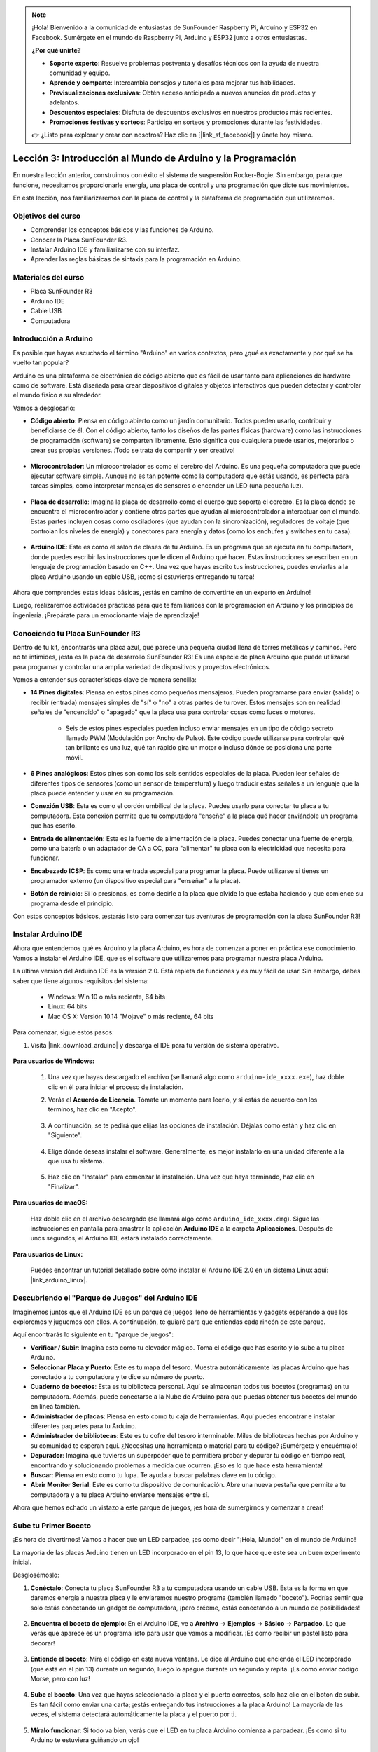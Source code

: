 .. note::

    ¡Hola! Bienvenido a la comunidad de entusiastas de SunFounder Raspberry Pi, Arduino y ESP32 en Facebook. Sumérgete en el mundo de Raspberry Pi, Arduino y ESP32 junto a otros entusiastas.

    **¿Por qué unirte?**

    - **Soporte experto**: Resuelve problemas postventa y desafíos técnicos con la ayuda de nuestra comunidad y equipo.
    - **Aprende y comparte**: Intercambia consejos y tutoriales para mejorar tus habilidades.
    - **Previsualizaciones exclusivas**: Obtén acceso anticipado a nuevos anuncios de productos y adelantos.
    - **Descuentos especiales**: Disfruta de descuentos exclusivos en nuestros productos más recientes.
    - **Promociones festivas y sorteos**: Participa en sorteos y promociones durante las festividades.

    👉 ¿Listo para explorar y crear con nosotros? Haz clic en [|link_sf_facebook|] y únete hoy mismo.


Lección 3: Introducción al Mundo de Arduino y la Programación
================================================================

En nuestra lección anterior, construimos con éxito el sistema de suspensión Rocker-Bogie. Sin embargo, para que funcione, necesitamos proporcionarle energía, una placa de control y una programación que dicte sus movimientos.

En esta lección, nos familiarizaremos con la placa de control y la plataforma de programación que utilizaremos.

.. image:: img/upload_blink.gif

Objetivos del curso
---------------------

* Comprender los conceptos básicos y las funciones de Arduino.
* Conocer la Placa SunFounder R3.
* Instalar Arduino IDE y familiarizarse con su interfaz.
* Aprender las reglas básicas de sintaxis para la programación en Arduino.



Materiales del curso
------------------------

* Placa SunFounder R3
* Arduino IDE
* Cable USB
* Computadora


Introducción a Arduino
--------------------------

Es posible que hayas escuchado el término "Arduino" en varios contextos, pero ¿qué es exactamente y por qué se ha vuelto tan popular?

Arduino es una plataforma de electrónica de código abierto que es fácil de usar tanto para aplicaciones de hardware como de software. Está diseñada para crear dispositivos digitales y objetos interactivos que pueden detectar y controlar el mundo físico a su alrededor.

Vamos a desglosarlo:

* **Código abierto**: Piensa en código abierto como un jardín comunitario. Todos pueden usarlo, contribuir y beneficiarse de él. Con el código abierto, tanto los diseños de las partes físicas (hardware) como las instrucciones de programación (software) se comparten libremente. Esto significa que cualquiera puede usarlos, mejorarlos o crear sus propias versiones. ¡Todo se trata de compartir y ser creativo!

    .. image:: img/arduino_oscomm.png
        :width: 400
        :align: center

* **Microcontrolador**: Un microcontrolador es como el cerebro del Arduino. Es una pequeña computadora que puede ejecutar software simple. Aunque no es tan potente como la computadora que estás usando, es perfecta para tareas simples, como interpretar mensajes de sensores o encender un LED (una pequeña luz).

    .. image:: img/arduino_micro.jpg
        :width: 500
        :align: center

* **Placa de desarrollo**: Imagina la placa de desarrollo como el cuerpo que soporta el cerebro. Es la placa donde se encuentra el microcontrolador y contiene otras partes que ayudan al microcontrolador a interactuar con el mundo. Estas partes incluyen cosas como osciladores (que ayudan con la sincronización), reguladores de voltaje (que controlan los niveles de energía) y conectores para energía y datos (como los enchufes y switches en tu casa).

    .. image:: img/arduino_board.png
        :width: 600
        :align: center

* **Arduino IDE**: Este es como el salón de clases de tu Arduino. Es un programa que se ejecuta en tu computadora, donde puedes escribir las instrucciones que le dicen al Arduino qué hacer. Estas instrucciones se escriben en un lenguaje de programación basado en C++. Una vez que hayas escrito tus instrucciones, puedes enviarlas a la placa Arduino usando un cable USB, ¡como si estuvieras entregando tu tarea!

    .. image:: img/arduino_ide_icon.png
        :width: 200
        :align: center

Ahora que comprendes estas ideas básicas, ¡estás en camino de convertirte en un experto en Arduino!

Luego, realizaremos actividades prácticas para que te familiarices con la programación en Arduino y los principios de ingeniería. 
¡Prepárate para un emocionante viaje de aprendizaje!



Conociendo tu Placa SunFounder R3
--------------------------------------------

Dentro de tu kit, encontrarás una placa azul, que parece una pequeña ciudad llena de torres metálicas y caminos. Pero no te intimides, ¡esta es la placa de desarrollo SunFounder R3! Es una especie de placa Arduino que puede utilizarse para programar y controlar una amplia variedad de dispositivos y proyectos electrónicos.

Vamos a entender sus características clave de manera sencilla:

.. image:: img/sf_r3.jpg
    :width: 800

* **14 Pines digitales**: Piensa en estos pines como pequeños mensajeros. Pueden programarse para enviar (salida) o recibir (entrada) mensajes simples de "sí" o "no" a otras partes de tu rover. Estos mensajes son en realidad señales de "encendido" o "apagado" que la placa usa para controlar cosas como luces o motores.

    * Seis de estos pines especiales pueden incluso enviar mensajes en un tipo de código secreto llamado PWM (Modulación por Ancho de Pulso). Este código puede utilizarse para controlar qué tan brillante es una luz, qué tan rápido gira un motor o incluso dónde se posiciona una parte móvil.

* **6 Pines analógicos**: Estos pines son como los seis sentidos especiales de la placa. Pueden leer señales de diferentes tipos de sensores (como un sensor de temperatura) y luego traducir estas señales a un lenguaje que la placa puede entender y usar en su programación.

* **Conexión USB**: Esta es como el cordón umbilical de la placa. Puedes usarlo para conectar tu placa a tu computadora. Esta conexión permite que tu computadora "enseñe" a la placa qué hacer enviándole un programa que has escrito.

* **Entrada de alimentación**: Esta es la fuente de alimentación de la placa. Puedes conectar una fuente de energía, como una batería o un adaptador de CA a CC, para "alimentar" tu placa con la electricidad que necesita para funcionar.

* **Encabezado ICSP**: Es como una entrada especial para programar la placa. Puede utilizarse si tienes un programador externo (un dispositivo especial para "enseñar" a la placa).

* **Botón de reinicio**: Si lo presionas, es como decirle a la placa que olvide lo que estaba haciendo y que comience su programa desde el principio.

Con estos conceptos básicos, ¡estarás listo para comenzar tus aventuras de programación con la placa SunFounder R3!


Instalar Arduino IDE
-------------------------

Ahora que entendemos qué es Arduino y la placa Arduino, es hora de comenzar a poner en práctica ese conocimiento. Vamos a instalar el Arduino IDE, que es el software que utilizaremos para programar nuestra placa Arduino.

La última versión del Arduino IDE es la versión 2.0. Está repleta de funciones y es muy fácil de usar. Sin embargo, debes saber que tiene algunos requisitos del sistema:

    * Windows: Win 10 o más reciente, 64 bits
    * Linux: 64 bits
    * Mac OS X: Versión 10.14 "Mojave" o más reciente, 64 bits

Para comenzar, sigue estos pasos:

#. Visita |link_download_arduino| y descarga el IDE para tu versión de sistema operativo.

    .. image:: img/sp_001.png

**Para usuarios de Windows:**

    #. Una vez que hayas descargado el archivo (se llamará algo como ``arduino-ide_xxxx.exe``), haz doble clic en él para iniciar el proceso de instalación.

    #. Verás el **Acuerdo de Licencia**. Tómate un momento para leerlo, y si estás de acuerdo con los términos, haz clic en "Acepto".

        .. image:: img/sp_002.png

    #. A continuación, se te pedirá que elijas las opciones de instalación. Déjalas como están y haz clic en "Siguiente".

        .. image:: img/sp_003.png

    #. Elige dónde deseas instalar el software. Generalmente, es mejor instalarlo en una unidad diferente a la que usa tu sistema.

        .. image:: img/sp_004.png

    #. Haz clic en "Instalar" para comenzar la instalación. Una vez que haya terminado, haz clic en "Finalizar".

        .. image:: img/sp_005.png

**Para usuarios de macOS:**

    Haz doble clic en el archivo descargado (se llamará algo como ``arduino_ide_xxxx.dmg``). Sigue las instrucciones en pantalla para arrastrar la aplicación **Arduino IDE** a la carpeta **Aplicaciones**. Después de unos segundos, el Arduino IDE estará instalado correctamente.

    .. image:: img/macos_install_ide.png
        :width: 800

**Para usuarios de Linux:**

    Puedes encontrar un tutorial detallado sobre cómo instalar el Arduino IDE 2.0 en un sistema Linux aquí: |link_arduino_linux|.


Descubriendo el "Parque de Juegos" del Arduino IDE
------------------------------------------------------

Imaginemos juntos que el Arduino IDE es un parque de juegos lleno de herramientas y gadgets esperando a que los exploremos y juguemos con ellos. A continuación, te guiaré para que entiendas cada rincón de este parque.

.. image:: img/ide-2-overview.png
    :width: 800

Aquí encontrarás lo siguiente en tu "parque de juegos":

* **Verificar / Subir**: Imagina esto como tu elevador mágico. Toma el código que has escrito y lo sube a tu placa Arduino.
* **Seleccionar Placa y Puerto**: Este es tu mapa del tesoro. Muestra automáticamente las placas Arduino que has conectado a tu computadora y te dice su número de puerto.
* **Cuaderno de bocetos**: Esta es tu biblioteca personal. Aquí se almacenan todos tus bocetos (programas) en tu computadora. Además, puede conectarse a la Nube de Arduino para que puedas obtener tus bocetos del mundo en línea también.
* **Administrador de placas**: Piensa en esto como tu caja de herramientas. Aquí puedes encontrar e instalar diferentes paquetes para tu Arduino.
* **Administrador de bibliotecas**: Este es tu cofre del tesoro interminable. Miles de bibliotecas hechas por Arduino y su comunidad te esperan aquí. ¿Necesitas una herramienta o material para tu código? ¡Sumérgete y encuéntralo!
* **Depurador**: Imagina que tuvieras un superpoder que te permitiera probar y depurar tu código en tiempo real, encontrando y solucionando problemas a medida que ocurren. ¡Eso es lo que hace esta herramienta!
* **Buscar**: Piensa en esto como tu lupa. Te ayuda a buscar palabras clave en tu código.
* **Abrir Monitor Serial**: Este es como tu dispositivo de comunicación. Abre una nueva pestaña que permite a tu computadora y a tu placa Arduino enviarse mensajes entre sí.

Ahora que hemos echado un vistazo a este parque de juegos, ¡es hora de sumergirnos y comenzar a crear!


Sube tu Primer Boceto
------------------------

¡Es hora de divertirnos! Vamos a hacer que un LED parpadee, ¡es como decir "¡Hola, Mundo!" en el mundo de Arduino!

La mayoría de las placas Arduino tienen un LED incorporado en el pin 13, lo que hace que este sea un buen experimento inicial.

.. image:: img/1_led.jpg
    :width: 400
    :align: center

Desglosémoslo:

#. **Conéctalo**: Conecta tu placa SunFounder R3 a tu computadora usando un cable USB. Esta es la forma en que daremos energía a nuestra placa y le enviaremos nuestro programa (también llamado "boceto"). Podrías sentir que solo estás conectando un gadget de computadora, ¡pero créeme, estás conectando a un mundo de posibilidades!

    .. image:: img/connect_board_pc.gif

#. **Encuentra el boceto de ejemplo**: En el Arduino IDE, ve a **Archivo** -> **Ejemplos** -> **Básico** -> **Parpadeo**. Lo que verás que aparece es un programa listo para usar que vamos a modificar. ¡Es como recibir un pastel listo para decorar!

    .. image:: img/open_blink.png

#. **Entiende el boceto**: Mira el código en esta nueva ventana. Le dice al Arduino que encienda el LED incorporado (que está en el pin 13) durante un segundo, luego lo apague durante un segundo y repita. ¡Es como enviar código Morse, pero con luz!

    .. image:: img/led_blink.png

#. **Sube el boceto**: Una vez que hayas seleccionado la placa y el puerto correctos, solo haz clic en el botón de subir. Es tan fácil como enviar una carta; ¡estás entregando tus instrucciones a la placa Arduino! La mayoría de las veces, el sistema detectará automáticamente la placa y el puerto por ti.

    .. image:: img/upload_blink.gif

#. **Míralo funcionar**: Si todo va bien, verás que el LED en tu placa Arduino comienza a parpadear. ¡Es como si tu Arduino te estuviera guiñando un ojo!

    .. image:: img/blink_led.gif

¡Has hecho un gran trabajo! Acabas de ejecutar tu primer programa en Arduino, ¡lo que te convierte en un programador de verdad! ¿Qué sigue? Apenas estamos rascando la superficie de lo que Arduino puede hacer. ¿Listo para el próximo desafío?


Algunos Datos Divertidos sobre la Programación en Arduino
--------------------------------------------------------------

¡Es hora de descubrir algunos secretos interesantes sobre la programación en Arduino!

* Magia del Código: ``setup()`` y ``loop()``

    Un boceto en Arduino, o un pedazo de código, es como una obra de teatro de dos actos:

    * ``setup()``: Este es el Acto 1, la escena de apertura. Solo ocurre una vez, cuando tu placa Arduino se despierta por primera vez. Se utiliza para preparar cosas como modos de pines y bibliotecas.
    * ``loop()``: Después del Acto 1, pasamos al Acto 2 que se repite en un bucle hasta que caiga el telón final (¡lo cual solo ocurre si apagamos la energía o presionamos el botón de reinicio!). Esta parte del código es como la parte principal de nuestra obra, donde ocurre toda la acción.

    Pero recuerda, incluso si no hay magia (código) en el ``setup()`` o ``loop()``, aún necesitamos mantenerlos. Son como el escenario: incluso un escenario vacío sigue siendo un escenario.

    .. code-block:: arduino
    
        void setup() {
            // inicializar el pin digital LED_BUILTIN como salida.
            pinMode(LED_BUILTIN, OUTPUT);

            digitalWrite(LED_BUILTIN, HIGH);  // encender el LED (HIGH es el nivel de voltaje)
            delay(1000);                      // esperar un segundo
            digitalWrite(LED_BUILTIN, LOW);   // apagar el LED haciendo que el voltaje sea LOW
            delay(1000);                      // esperar un segundo
        }

        // la función loop se ejecuta una y otra vez
        void loop() {

        }

* Puntuación en el Código

    Al igual que en un libro de cuentos, Arduino usa signos de puntuación especiales para darle sentido al código:

    * ``Punto y coma (;)``: Estos son como los puntos finales en una historia. Le dicen al Arduino "Está bien, he terminado con esta acción. ¿Qué sigue?".
    * ``Llaves {}``: Estas son como el principio y el final de un capítulo. Envuelven trozos de código juntos, marcando dónde comienza y termina una sección.

    Si te olvidas de alguno de estos signos de puntuación, ¡no te preocupes! El Arduino es como un profesor amigable que revisará tu trabajo, señalará dónde están los errores y te mostrará cómo corregirlos. ¡Es parte de la aventura de aprender!

    .. image:: img/blink_error.gif

* Acerca de las Funciones

    Imagina estas funciones como hechizos mágicos. Cada hechizo tiene un efecto específico en nuestra aventura con Arduino:

    * ``pinMode()``: Este hechizo decide si un pin es una ENTRADA o una SALIDA. Es como decidir si un personaje de nuestra historia habla (SALIDA) o escucha (ENTRADA).
    * ``digitalWrite()``: Este hechizo puede hacer que un pin esté en ALTO (encendido) o en BAJO (apagado), como encender y apagar una luz mágica.
    * ``delay()``: Este hechizo hace que el Arduino se detenga por un tiempo determinado, como tomar una breve siesta en medio de nuestra historia.

    Al igual que un libro de hechizos, puedes encontrar todos estos hechizos y muchos más en |link_arduino_web|. ¡Cuantos más hechizos conozcas, más emocionantes podrán ser tus aventuras con Arduino!

* Comentarios: Nuestros Mensajes Secretos

    También tenemos un lenguaje secreto en la programación, llamado ``comentarios``. Estos son mensajes que podemos escribir en nuestro código usando ``//`` o ``/* */``. ¿La parte mágica? ¡El Arduino los ignora por completo! Es un gran lugar para dejar notas para ti mismo o para otros, explicando lo que están haciendo las partes más complicadas del código.

* Legibilidad del Código: Haciendo el Código Amigable

    Aunque puedes escribir tu código de cualquier manera que desees (por ejemplo, colocar punto y coma en una línea separada no causará ningún error), es importante tener en cuenta la legibilidad del código.

    .. image:: img/blink_noerror.gif

    Al igual que escribir una buena historia, la forma en que escribimos el código puede hacer que sea divertido y fácil o aburrido y difícil de leer. Aquí hay algunas formas de hacer que tu código sea más amigable:

    * Usa una indentación adecuada para organizar tus oraciones en párrafos ordenados. Ayuda al lector a entender dónde termina una sección y comienza otra.
    * Usa nombres de variables que tengan sentido. Es como dar un nombre adecuado a un personaje en una historia.
    * Mantén tus funciones pequeñas y simples, como capítulos cortos y concisos en un libro.
    * Deja comentarios en las partes complicadas. Es como dejar una nota al pie para explicar una palabra difícil.

Recuerda, no solo estamos codificando para máquinas, sino también para humanos, ¡así que asegúrate de que tu código cuente una historia clara y comprensible!



**Reflexiona y Mejora**


Tomarse un momento para reflexionar sobre nuestro viaje puede brindarnos conocimientos que podríamos pasar por alto en el frenesí de la exploración. Pregúntate:

* ¿Cuál fue la parte más interesante de esta aventura con Arduino?
* ¿Hubo algún desafío en el camino? ¿Cómo lo superaste?
* ¿Podrías explicarle a un amigo qué es Arduino, qué hace el Arduino IDE o cómo ejecutar un código en Arduino?
* ¿Cómo describirías tu primera experiencia programando con Arduino?
* ¿Qué más te gustaría aprender sobre Arduino?

Al reflexionar sobre estas preguntas, estás profundizando tu comprensión y preparándote para futuras exploraciones. Recuerda siempre que no hay una "respuesta incorrecta" en la reflexión: ¡es tu viaje personal!
